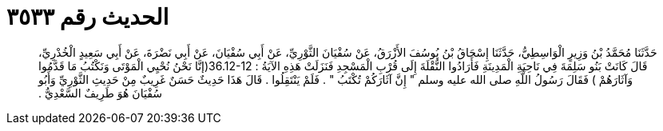 
= الحديث رقم ٣٥٣٣

[quote.hadith]
حَدَّثَنَا مُحَمَّدُ بْنُ وَزِيرٍ الْوَاسِطِيُّ، حَدَّثَنَا إِسْحَاقُ بْنُ يُوسُفَ الأَزْرَقُ، عَنْ سُفْيَانَ الثَّوْرِيِّ، عَنْ أَبِي سُفْيَانَ، عَنْ أَبِي نَضْرَةَ، عَنْ أَبِي سَعِيدٍ الْخُدْرِيِّ، قَالَ كَانَتْ بَنُو سَلِمَةَ فِي نَاحِيَةِ الْمَدِينَةِ فَأَرَادُوا النُّقْلَةَ إِلَى قُرْبِ الْمَسْجِدِ فَنَزَلَتْ هَذِهِ الآيَةُ ‏:‏ ‏36.12-12(‏إنَّا نَحْنُ نُحْيِي الْمَوْتَى وَنَكْتُبُ مَا قَدَّمُوا وَآثَارَهُمْ ‏)‏ فَقَالَ رَسُولُ اللَّهِ صلى الله عليه وسلم ‏"‏ إِنَّ آثَارَكُمْ تُكْتَبُ ‏"‏ ‏.‏ فَلَمْ يَنْتَقِلُوا ‏.‏ قَالَ هَذَا حَدِيثٌ حَسَنٌ غَرِيبٌ مِنْ حَدِيثِ الثَّوْرِيِّ وَأَبُو سُفْيَانَ هُوَ طَرِيفٌ السَّعْدِيُّ ‏.‏
